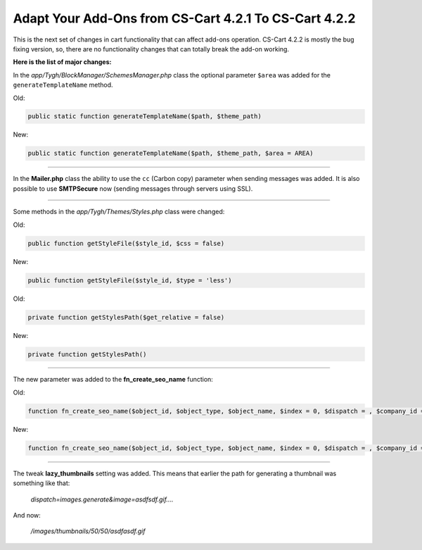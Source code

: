 ******************************************************
Adapt Your Add-Ons from CS-Cart 4.2.1 To CS-Cart 4.2.2
******************************************************

This is the next set of changes in cart functionality that can affect add-ons operation. CS-Cart 4.2.2 is mostly the bug fixing version, so, there are no functionality changes that can totally break the add-on working.

**Here is the list of major changes:**

In the *app/Tygh/BlockManager/SchemesManager.php* class the optional parameter ``$area`` was added for the ``generateTemplateName`` method.

Old:

.. code-block:: none

	public static function generateTemplateName($path, $theme_path)

New:

.. code-block:: none

	public static function generateTemplateName($path, $theme_path, $area = AREA)

----------------------------------------------------------------------------------------------------------------------------------------------------------------------------------------

In the **Mailer.php** class the ability to use the ``cc`` (Carbon copy) parameter when sending messages was added. It is also possible to use **SMTPSecure** now (sending messages through servers using SSL).

----------------------------------------------------------------------------------------------------------------------------------------------------------------------------------------

Some methods in the *app/Tygh/Themes/Styles.php* class were changed:

Old:

.. code-block:: none

	public function getStyleFile($style_id, $css = false)

New:

.. code-block:: none

	public function getStyleFile($style_id, $type = 'less')

Old:

.. code-block:: none

	private function getStylesPath($get_relative = false)

New:

.. code-block:: none

	private function getStylesPath()

----------------------------------------------------------------------------------------------------------------------------------------------------------------------------------------

The new parameter was added to the **fn_create_seo_name** function:

Old:

.. code-block:: none

	function fn_create_seo_name($object_id, $object_type, $object_name, $index = 0, $dispatch = , $company_id = , $lang_code = CART_LANGUAGE, $create_redirect = false)

New:

.. code-block:: none

	function fn_create_seo_name($object_id, $object_type, $object_name, $index = 0, $dispatch = , $company_id = , $lang_code = CART_LANGUAGE, $create_redirect = false, $area = AREA)

----------------------------------------------------------------------------------------------------------------------------------------------------------------------------------------

The tweak **lazy_thumbnails** setting was added. This means that earlier the path for generating a thumbnail was something like that:

	*dispatch=images.generate&image=asdfsdf.gif....*

And now:

	*/images/thumbnails/50/50/asdfasdf.gif*